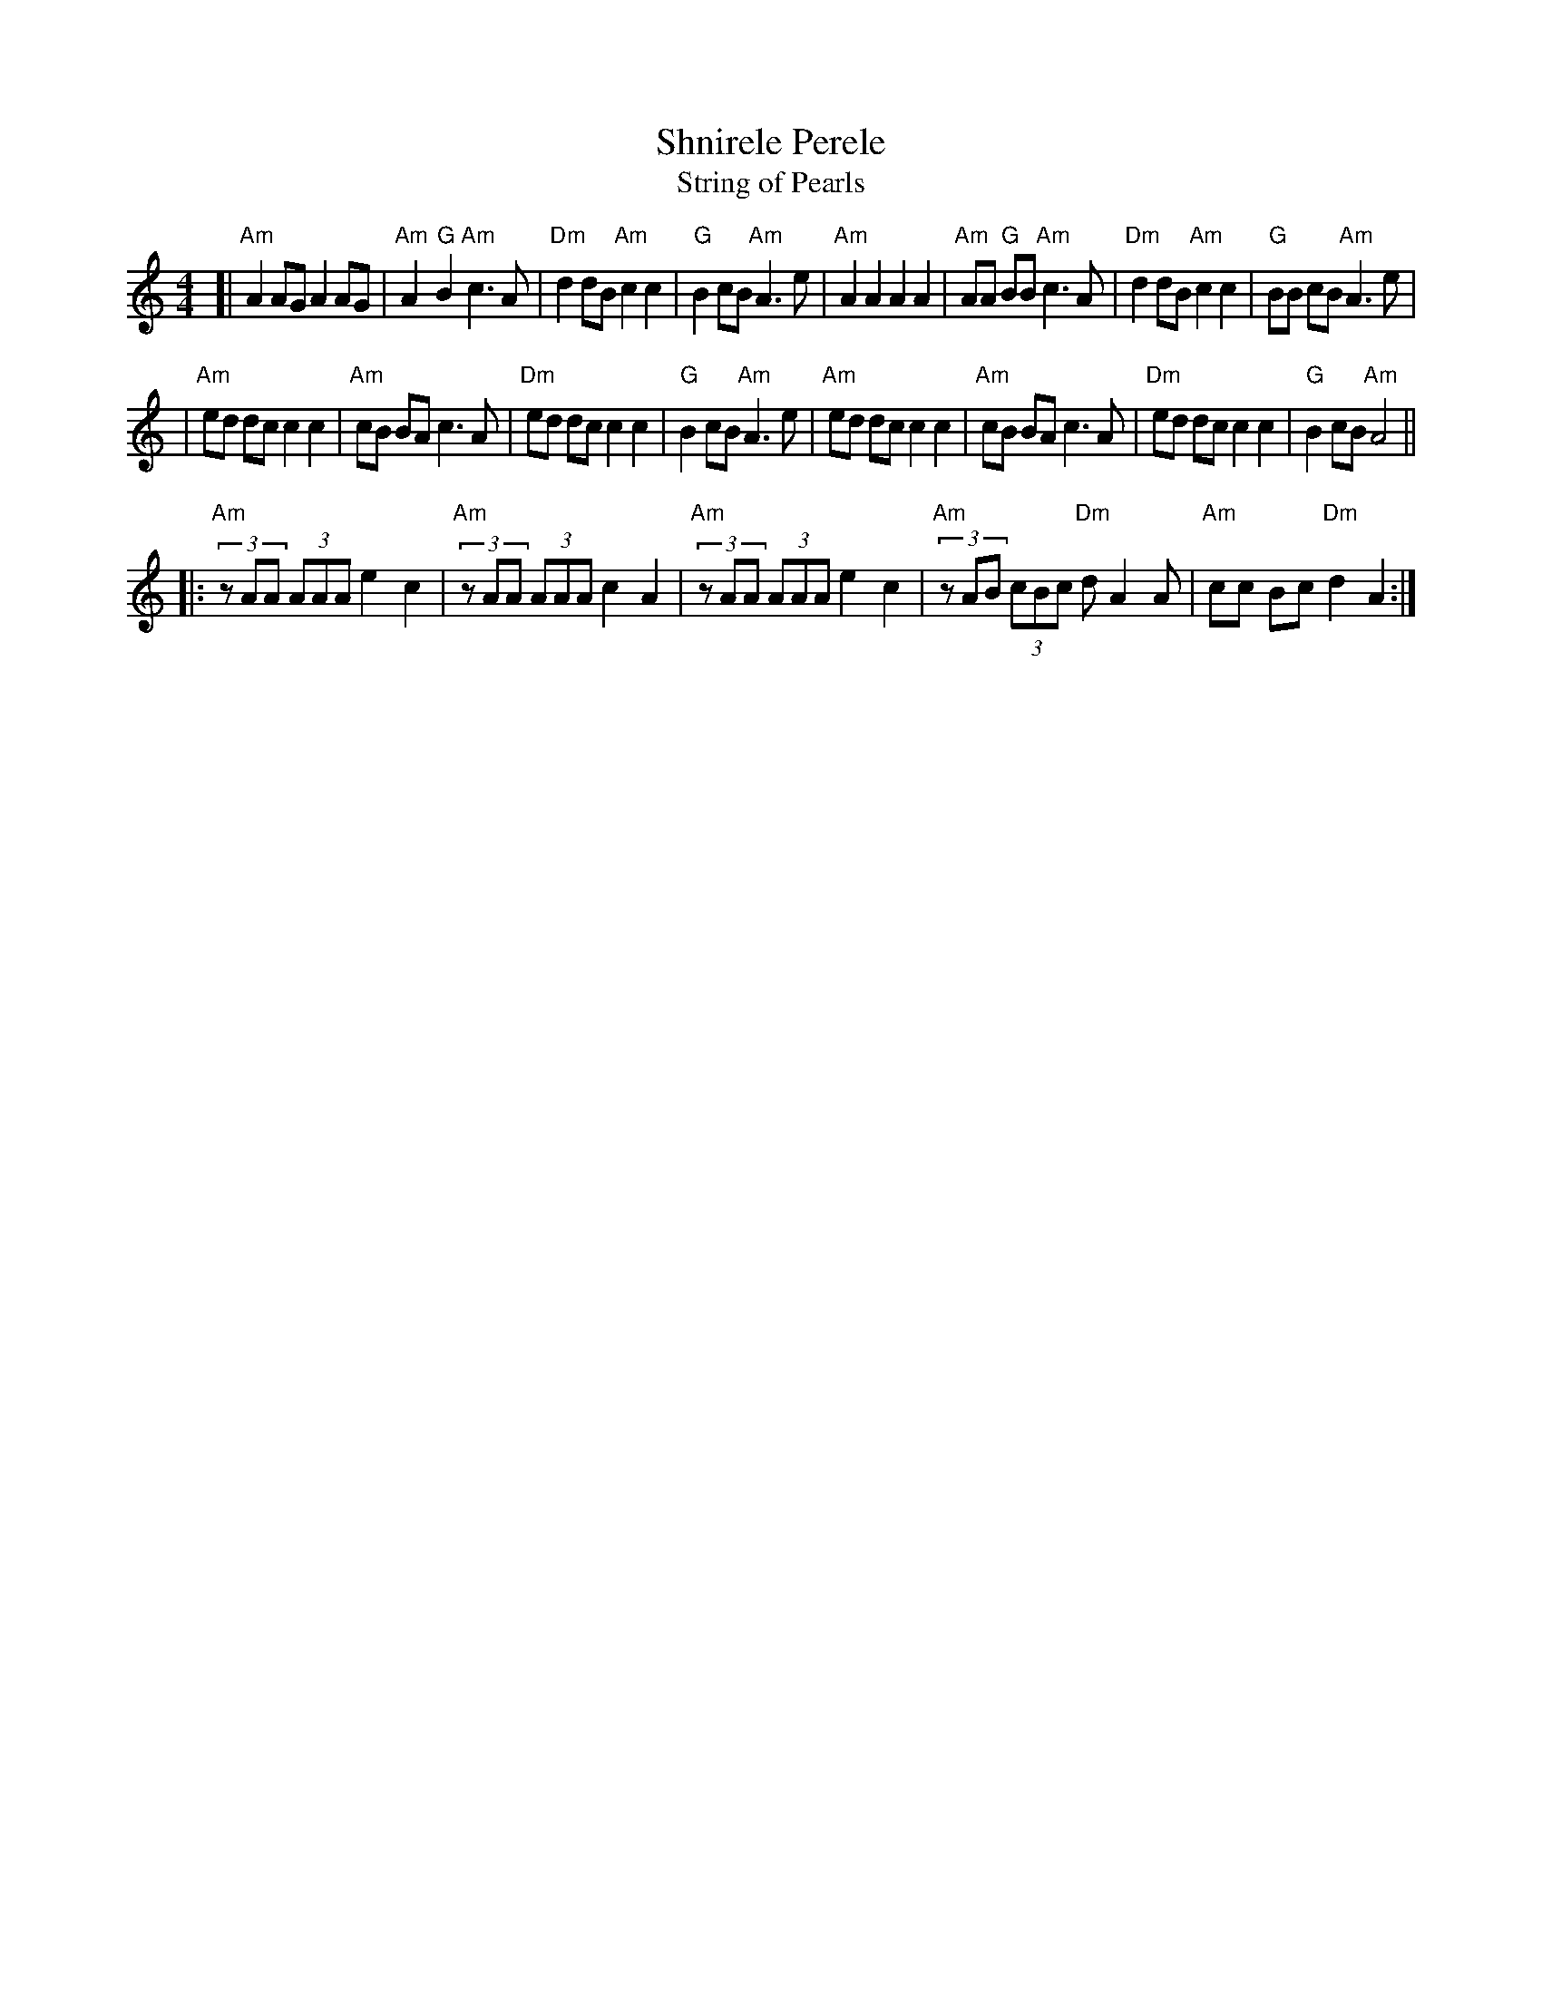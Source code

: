 X: 509
T: Shnirele Perele
T: String of Pearls
M: 4/4
L: 1/8
K: Am
[| "Am"A2 AG A2 AG | "Am"A2 "G"B2 "Am"c3 A | "Dm"d2 dB "Am"c2 c2 | "G"B2 cB "Am"A3 e \
|  "Am"A2 A2 A2 A2 | "Am"AA "G"BB "Am"c3 A | "Dm"d2 dB "Am"c2 c2 | "G"BB cB "Am"A3 e |
|  "Am"ed dc c2 c2 | "Am"cB    BA     c3 A | "Dm"ed dc     c2 c2 | "G"B2 cB "Am"A3 e \
|  "Am"ed dc c2 c2 | "Am"cB    BA     c3 A | "Dm"ed dc     c2 c2 | "G"B2 cB "Am"A4 ||
|: "Am"(3zAA (3AAA e2 c2 | "Am"(3zAA (3AAA c2 A2 \
|  "Am"(3zAA (3AAA e2 c2 | "Am"(3zAB (3cBc "Dm"d A2 A | "Am"cc Bc "Dm"d2 A2 :|
